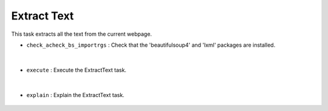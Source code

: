 Extract Text
============





This task extracts all the text from the current webpage.


- ``check_acheck_bs_importrgs`` : Check that the 'beautifulsoup4' and 'lxml' packages are installed.

    .. autofunction:: tasks.playwright.extract_text.ExtractText.check_acheck_bs_importrgs
        :no-index:


|


- ``execute`` : Execute the ExtractText task.

    .. autofunction:: tasks.playwright.extract_text.ExtractText.execute
        :no-index:


|


- ``explain`` : Explain the ExtractText task.

    .. autofunction:: tasks.playwright.extract_text.ExtractText.explain
        :no-index:







